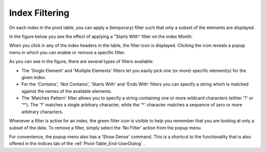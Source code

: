 .. |img_def_PivotTable-IndexFiltering_png| image:: images/PivotTable-IndexFiltering.png
.. |img_def_InactiveFilter_png| image:: images/InactiveFilter.png
.. |img_def_ActiveFilter_png| image:: images/ActiveFilter.png


.. _Pivot-Table_PivotTable_Index_Filtering:


Index Filtering
===============

On each index in the pivot table, you can apply a (temporary) filter such that only a subset of the elements are displayed. 

In the figure below you see the effect of applying a "Starts With" filter on the index Month:



|img_def_PivotTable-IndexFiltering_png|



When you click in any of the index headers in the table, the filter icon |img_def_InactiveFilter_png| is displayed. Clicking the icon reveals a popup menu in which you can enable or remove a specific filter.



As you can see in the figure, there are several types of filters available:




*   The 'Single Element' and 'Multiple Elements' filters let you easily pick one (or more) specific element(s) for the given index.
*   For the 'Contains', 'Not Contains', 'Starts With' and 'Ends With' filters you can specify a string which is matched against the names of the available elements.
*   The 'Matches Pattern' filter allows you to specify a string containing one or more wildcard characters (either '?' or '*'). The '?' matches a single arbitrary character, while the '*' character matches a sequence of zero or more arbitrary characters.



Whenever a filter is active for an index, the green filter icon |img_def_ActiveFilter_png| is visible to help you remember that you are looking at only a subset of the data. To remove a filter, simply select the 'No Filter' action from the popup menu.



For convenience, the popup menu also has a 'Show Dense' command. This is a shortcut to the functionality that is also offered in the Indices tab of the :ref:`Pivot-Table_End-UserDialog` .

